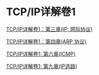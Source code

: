 * TCP/IP详解卷1

[[file:tcp_ip/Ch03.org][TCP/IP详解卷1：第三章(IP: 网际协议)]]

[[file:tcp_ip/Ch04.org][TCP/IP详解卷1：第四章(ARP 协议)]]

[[file:tcp_ip/icmp.org][TCP/IP详解卷1: 第六章(ICMP)]]

[[file:tcp_ip/ip_选路.org][TCP/IP详解卷1: 第九章(IP选路)]]
